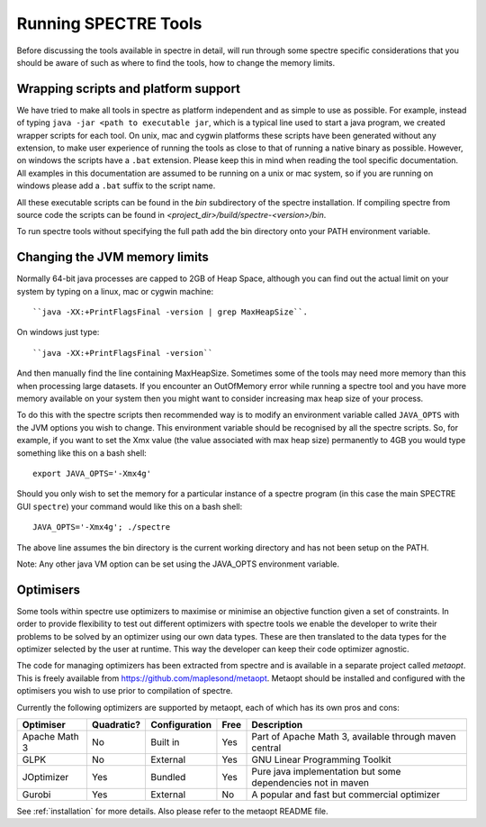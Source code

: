 .. _running:

Running SPECTRE Tools
=====================

Before discussing the tools available in spectre in detail, will run through some spectre specific considerations
that you should be aware of such as where to find the tools, how to change the memory limits.


Wrapping scripts and platform support
-------------------------------------

We have tried to make all tools in spectre as platform independent and as simple to use as possible.  For example, instead
of typing ``java -jar <path to executable jar``, which is a typical line used to start a java program, we created
wrapper scripts for each tool. On unix, mac and cygwin platforms these scripts have been generated without any extension, to make user
experience of running the tools as close to that of running a native binary as possible.  However, on windows the scripts
have a ``.bat`` extension.  Please keep this in mind when reading the tool specific documentation.  All examples in this
documentation are assumed to be running on a unix or mac system, so if you are running on windows please add a ``.bat`` suffix
to the script name.

All these executable scripts can be found in the `bin` subdirectory of the spectre installation.  If compiling spectre
from source code the scripts can be found in `<project_dir>/build/spectre-<version>/bin`.

To run spectre tools without specifying the full path add the bin directory onto your PATH environment variable.


Changing the JVM memory limits
------------------------------

Normally 64-bit java processes are capped to 2GB of Heap Space, although you can find out the actual limit on your system
by typing on a linux, mac or cygwin machine::

  ``java -XX:+PrintFlagsFinal -version | grep MaxHeapSize``.

On windows just type::

  ``java -XX:+PrintFlagsFinal -version``

And then manually find the line containing MaxHeapSize.  Sometimes some of the
tools may need more memory than this when processing large datasets.  If you encounter an OutOfMemory error while running
a spectre tool and you have more memory available on your system then you might want to consider increasing max heap size
of your process.

To do this with the spectre scripts then recommended way is to modify an environment variable called ``JAVA_OPTS`` with
the JVM options you wish to change.  This environment variable should be recognised by all the spectre scripts.  So, for
example, if you want to set the Xmx value (the value associated with max heap size) permanently to 4GB you would type
something like this on a bash shell::

  export JAVA_OPTS='-Xmx4g'

Should you only wish to set the memory for a particular instance of a spectre program (in this case the main SPECTRE GUI ``spectre``) your
command would like this on a bash shell::

  JAVA_OPTS='-Xmx4g'; ./spectre

The above line assumes the bin directory is the current working directory and has not been setup on the PATH.

Note:  Any other java VM option can be set using the JAVA_OPTS environment variable.



Optimisers
----------

Some tools within spectre use optimizers to maximise or minimise an objective function given a set of constraints.  In
order to provide flexibility to test out different optimizers with spectre tools we enable the developer to write their
problems to be solved by an optimizer using our own data types.  These are then translated to the data types for the
optimizer selected by the user at runtime.  This way the developer can keep their code optimizer agnostic.

The code for managing optimizers has been extracted from spectre and is available in a separate project called *metaopt*.
This is freely available from https://github.com/maplesond/metaopt.  Metaopt should be installed and configured with
the optimisers you wish to use prior to compilation of spectre.

Currently the following optimizers are supported by metaopt, each of which has its own pros and cons:

+-----------------+------------+---------------+------+-------------------------------------------------------------+
| Optimiser       | Quadratic? | Configuration | Free | Description                                                 |
+=================+============+===============+======+=============================================================+
| Apache Math 3   | No         | Built in      | Yes  | Part of Apache Math 3, available through maven central      |
+-----------------+------------+---------------+------+-------------------------------------------------------------+
| GLPK            | No         | External      | Yes  | GNU Linear Programming Toolkit                              |
+-----------------+------------+---------------+------+-------------------------------------------------------------+
| JOptimizer      | Yes        | Bundled       | Yes  | Pure java implementation but some dependencies not in maven |
+-----------------+------------+---------------+------+-------------------------------------------------------------+
| Gurobi          | Yes        | External      | No   | A popular and fast but commercial optimizer                 |
+-----------------+------------+---------------+------+-------------------------------------------------------------+

See :ref:`installation` for more details.  Also please refer to the metaopt README file.

